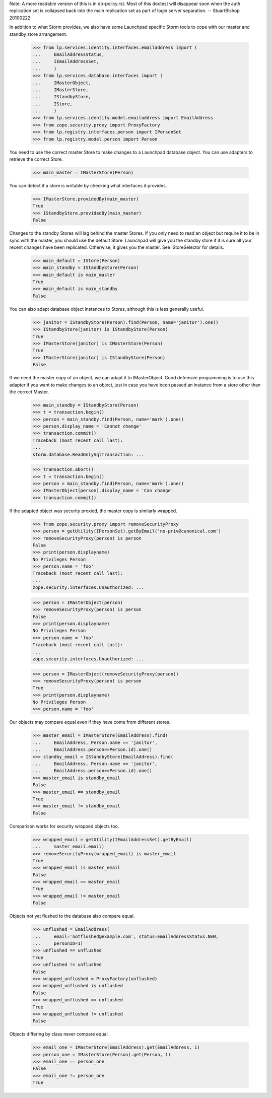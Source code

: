 Note: A more readable version of this is in db-policy.rst. Most of this
doctest will disappear soon when the auth replication set is collapsed
back into the main replication set as part of login server separation.
-- StuartBishop 20100222

In addition to what Storm provides, we also have some Launchpad
specific Storm tools to cope with our master and standby store arrangement.

    >>> from lp.services.identity.interfaces.emailaddress import (
    ...     EmailAddressStatus,
    ...     IEmailAddressSet,
    ...     )
    >>> from lp.services.database.interfaces import (
    ...     IMasterObject,
    ...     IMasterStore,
    ...     IStandbyStore,
    ...     IStore,
    ...     )
    >>> from lp.services.identity.model.emailaddress import EmailAddress
    >>> from zope.security.proxy import ProxyFactory
    >>> from lp.registry.interfaces.person import IPersonSet
    >>> from lp.registry.model.person import Person


You need to use the correct master Store to make changes to
a Launchpad database object. You can use adapters to
retrieve the correct Store.

    >>> main_master = IMasterStore(Person)

You can detect if a store is writable by checking what interfaces it
provides.

    >>> IMasterStore.providedBy(main_master)
    True
    >>> IStandbyStore.providedBy(main_master)
    False


Changes to the standby Stores will lag behind the master Stores. If
you only need to read an object but require it to be in sync with the
master, you should use the default Store. Launchpad will give you the
standby store if it is sure all your recent changes have been replicated.
Otherwise, it gives you the master. See IStoreSelector for details.

    >>> main_default = IStore(Person)
    >>> main_standby = IStandbyStore(Person)
    >>> main_default is main_master
    True
    >>> main_default is main_standby
    False


You can also adapt database object instances to Stores, although
this is less generally useful.

    >>> janitor = IStandbyStore(Person).find(Person, name='janitor').one()
    >>> IStandbyStore(janitor) is IStandbyStore(Person)
    True
    >>> IMasterStore(janitor) is IMasterStore(Person)
    True
    >>> IMasterStore(janitor) is IStandbyStore(Person)
    False


If we need the master copy of an object, we can adapt it to IMasterObject.
Good defensive programming is to use this adapter if you want to make
changes to an object, just in case you have been passed an instance
from a store other than the correct Master.

    >>> main_standby = IStandbyStore(Person)
    >>> t = transaction.begin()
    >>> person = main_standby.find(Person, name='mark').one()
    >>> person.display_name = 'Cannot change'
    >>> transaction.commit()
    Traceback (most recent call last):
    ...
    storm.database.ReadOnlySqlTransaction: ...

    >>> transaction.abort()
    >>> t = transaction.begin()
    >>> person = main_standby.find(Person, name='mark').one()
    >>> IMasterObject(person).display_name = 'Can change'
    >>> transaction.commit()


If the adapted object was security proxied, the master copy is
similarly wrapped.

    >>> from zope.security.proxy import removeSecurityProxy
    >>> person = getUtility(IPersonSet).getByEmail('no-priv@canonical.com')
    >>> removeSecurityProxy(person) is person
    False
    >>> print(person.displayname)
    No Privileges Person
    >>> person.name = 'foo'
    Traceback (most recent call last):
    ...
    zope.security.interfaces.Unauthorized: ...

    >>> person = IMasterObject(person)
    >>> removeSecurityProxy(person) is person
    False
    >>> print(person.displayname)
    No Privileges Person
    >>> person.name = 'foo'
    Traceback (most recent call last):
    ...
    zope.security.interfaces.Unauthorized: ...

    >>> person = IMasterObject(removeSecurityProxy(person))
    >>> removeSecurityProxy(person) is person
    True
    >>> print(person.displayname)
    No Privileges Person
    >>> person.name = 'foo'

Our objects may compare equal even if they have come from different
stores.

    >>> master_email = IMasterStore(EmailAddress).find(
    ...     EmailAddress, Person.name == 'janitor',
    ...     EmailAddress.person==Person.id).one()
    >>> standby_email = IStandbyStore(EmailAddress).find(
    ...     EmailAddress, Person.name == 'janitor',
    ...     EmailAddress.person==Person.id).one()
    >>> master_email is standby_email
    False
    >>> master_email == standby_email
    True
    >>> master_email != standby_email
    False

Comparison works for security wrapped objects too.

    >>> wrapped_email = getUtility(IEmailAddressSet).getByEmail(
    ...     master_email.email)
    >>> removeSecurityProxy(wrapped_email) is master_email
    True
    >>> wrapped_email is master_email
    False
    >>> wrapped_email == master_email
    True
    >>> wrapped_email != master_email
    False

Objects not yet flushed to the database also compare equal.

    >>> unflushed = EmailAddress(
    ...     email='notflushed@example.com', status=EmailAddressStatus.NEW,
    ...     personID=1)
    >>> unflushed == unflushed
    True
    >>> unflushed != unflushed
    False
    >>> wrapped_unflushed = ProxyFactory(unflushed)
    >>> wrapped_unflushed is unflushed
    False
    >>> wrapped_unflushed == unflushed
    True
    >>> wrapped_unflushed != unflushed
    False

Objects differing by class never compare equal.

    >>> email_one = IMasterStore(EmailAddress).get(EmailAddress, 1)
    >>> person_one = IMasterStore(Person).get(Person, 1)
    >>> email_one == person_one
    False
    >>> email_one != person_one
    True
